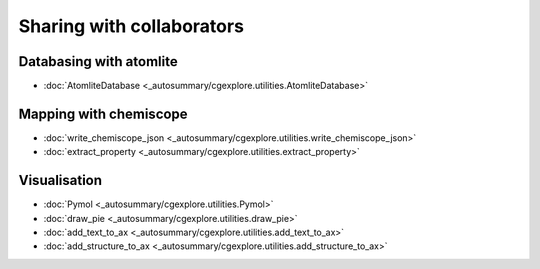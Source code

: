 Sharing with collaborators
==========================

Databasing with atomlite
------------------------

.. seealso::

    atomlite: https://atomlite.readthedocs.io/en/latest/index.html

- :doc:`AtomliteDatabase <_autosummary/cgexplore.utilities.AtomliteDatabase>`


Mapping with chemiscope
-----------------------

.. seealso::

    chemiscope: https://chemiscope.org/


- :doc:`write_chemiscope_json <_autosummary/cgexplore.utilities.write_chemiscope_json>`
- :doc:`extract_property <_autosummary/cgexplore.utilities.extract_property>`


Visualisation
-------------

- :doc:`Pymol <_autosummary/cgexplore.utilities.Pymol>`
- :doc:`draw_pie <_autosummary/cgexplore.utilities.draw_pie>`
- :doc:`add_text_to_ax <_autosummary/cgexplore.utilities.add_text_to_ax>`
- :doc:`add_structure_to_ax <_autosummary/cgexplore.utilities.add_structure_to_ax>`
